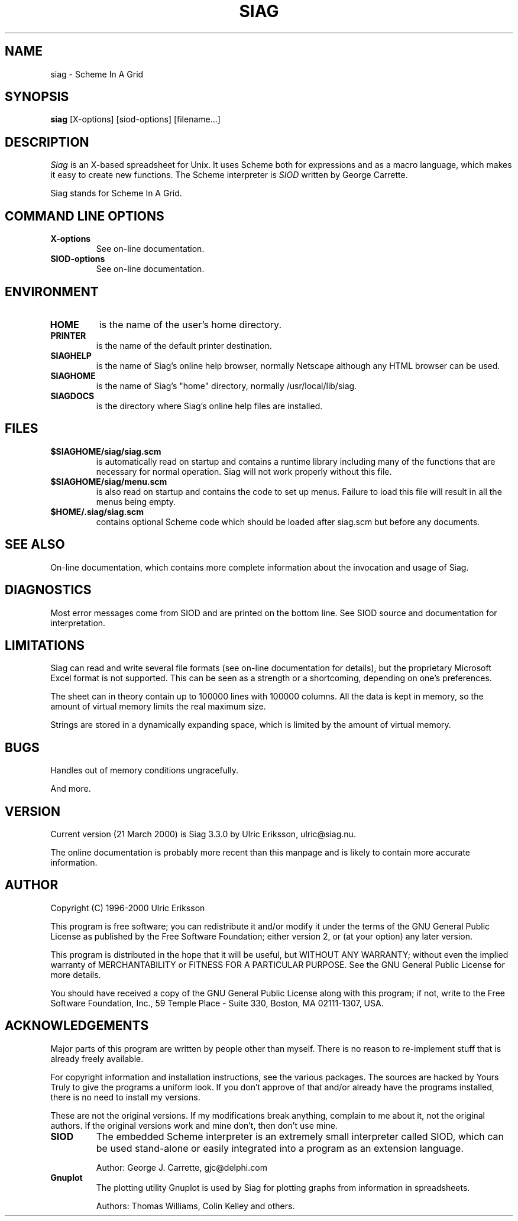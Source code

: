 .TH SIAG 1 LOCAL

.SH NAME
siag \- Scheme In A Grid

.SH SYNOPSIS
.B siag
[X-options] [siod-options] [filename...]

.SH DESCRIPTION
.I Siag
is an X-based spreadsheet for Unix.
It uses Scheme both for expressions and as a macro language,
which makes it easy to create new functions. The Scheme interpreter
is 
.I SIOD
written by George Carrette. 

Siag stands for Scheme In A Grid. 

.SH COMMAND LINE OPTIONS
.TP
.BI X-options
See on-line documentation.
.TP
.BI SIOD-options
See on-line documentation.

.SH ENVIRONMENT
.TP
.BI HOME
is the name of the user's home directory.
.TP
.BI PRINTER
is the name of the default printer destination.
.TP
.BI SIAGHELP
is the name of Siag's online help browser, normally Netscape although
any HTML browser can be used.
.TP
.BI SIAGHOME
is the name of Siag's "home" directory, normally /usr/local/lib/siag.
.TP
.BI SIAGDOCS
is the directory where Siag's online help files are installed.

.SH FILES
.TP
.BI $SIAGHOME/siag/siag.scm
is automatically read on startup and contains a runtime library
including many of the functions that are necessary for normal
operation. Siag will not work properly without this file.
.TP
.BI $SIAGHOME/siag/menu.scm
is also read on startup and contains the code to set up menus.
Failure to load this file will result in all the menus being empty.
.TP
.BI $HOME/.siag/siag.scm
contains optional Scheme code which should be loaded after
siag.scm but before any documents.

.PD
.SH SEE ALSO
On-line documentation, which contains more complete information about the
invocation and usage of Siag.

.SH DIAGNOSTICS
Most error messages come from SIOD and are printed on the bottom line.
See SIOD source and documentation for interpretation.

.SH LIMITATIONS
Siag can read and write several file formats
(see on-line documentation for details),
but the proprietary Microsoft Excel format is not supported. This can be
seen as a strength or a shortcoming, depending on one's preferences.

The sheet can in theory contain up to 100000 lines with 100000 columns.
All the data is kept in memory, so the amount of virtual memory
limits the real maximum size.

Strings are stored in a dynamically expanding space, which is limited
by the amount of virtual memory.

.SH BUGS
Handles out of memory conditions ungracefully.

And more.

.SH VERSION
Current version (21 March 2000) is Siag 3.3.0 by Ulric Eriksson, 
ulric\@siag.nu. 

The online documentation is probably
more recent than this manpage and is likely to contain more
accurate information.

.SH AUTHOR
Copyright (C) 1996-2000 Ulric Eriksson

This program is free software; you can redistribute it and/or modify
it under the terms of the GNU General Public License as published by
the Free Software Foundation; either version 2, or (at your option)
any later version.

This program is distributed in the hope that it will be useful,
but WITHOUT ANY WARRANTY; without even the implied warranty of
MERCHANTABILITY or FITNESS FOR A PARTICULAR PURPOSE. See the
GNU General Public License for more details.

You should have received a copy of the GNU General Public License
along with this program; if not, write to the Free Software
Foundation, Inc., 59 Temple Place - Suite 330, Boston,
MA 02111-1307, USA.

.SH ACKNOWLEDGEMENTS
Major parts of this program are written by people other than myself.
There is no reason to re-implement stuff that is already freely available.

For copyright information and installation instructions, see the
various packages. The sources are hacked by Yours Truly to give the
programs a uniform look. If you don't approve of that and/or already
have the programs installed, there is no need to install my versions.

These are not the original versions. If my modifications break
anything, complain to me about it, not the original authors.
If the original versions work and mine don't, then don't use mine.
.TP
.BI SIOD
The embedded Scheme interpreter is an extremely small interpreter
called SIOD, which can be used stand-alone or easily integrated
into a program as an extension language.

Author: George J. Carrette, gjc\@delphi.com

.TP
.BI Gnuplot
The plotting utility Gnuplot is used by Siag for plotting graphs
from information in spreadsheets.

Authors: Thomas Williams, Colin Kelley and others.

